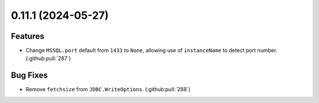 0.11.1 (2024-05-27)
===================

Features
--------

- Change ``MSSQL.port`` default from ``1433`` to ``None``, allowing use of ``instanceName`` to detect port number. (:github:pull:`287`)


Bug Fixes
---------

- Remove ``fetchsize`` from ``JDBC.WriteOptions``. (:github:pull:`288`)
